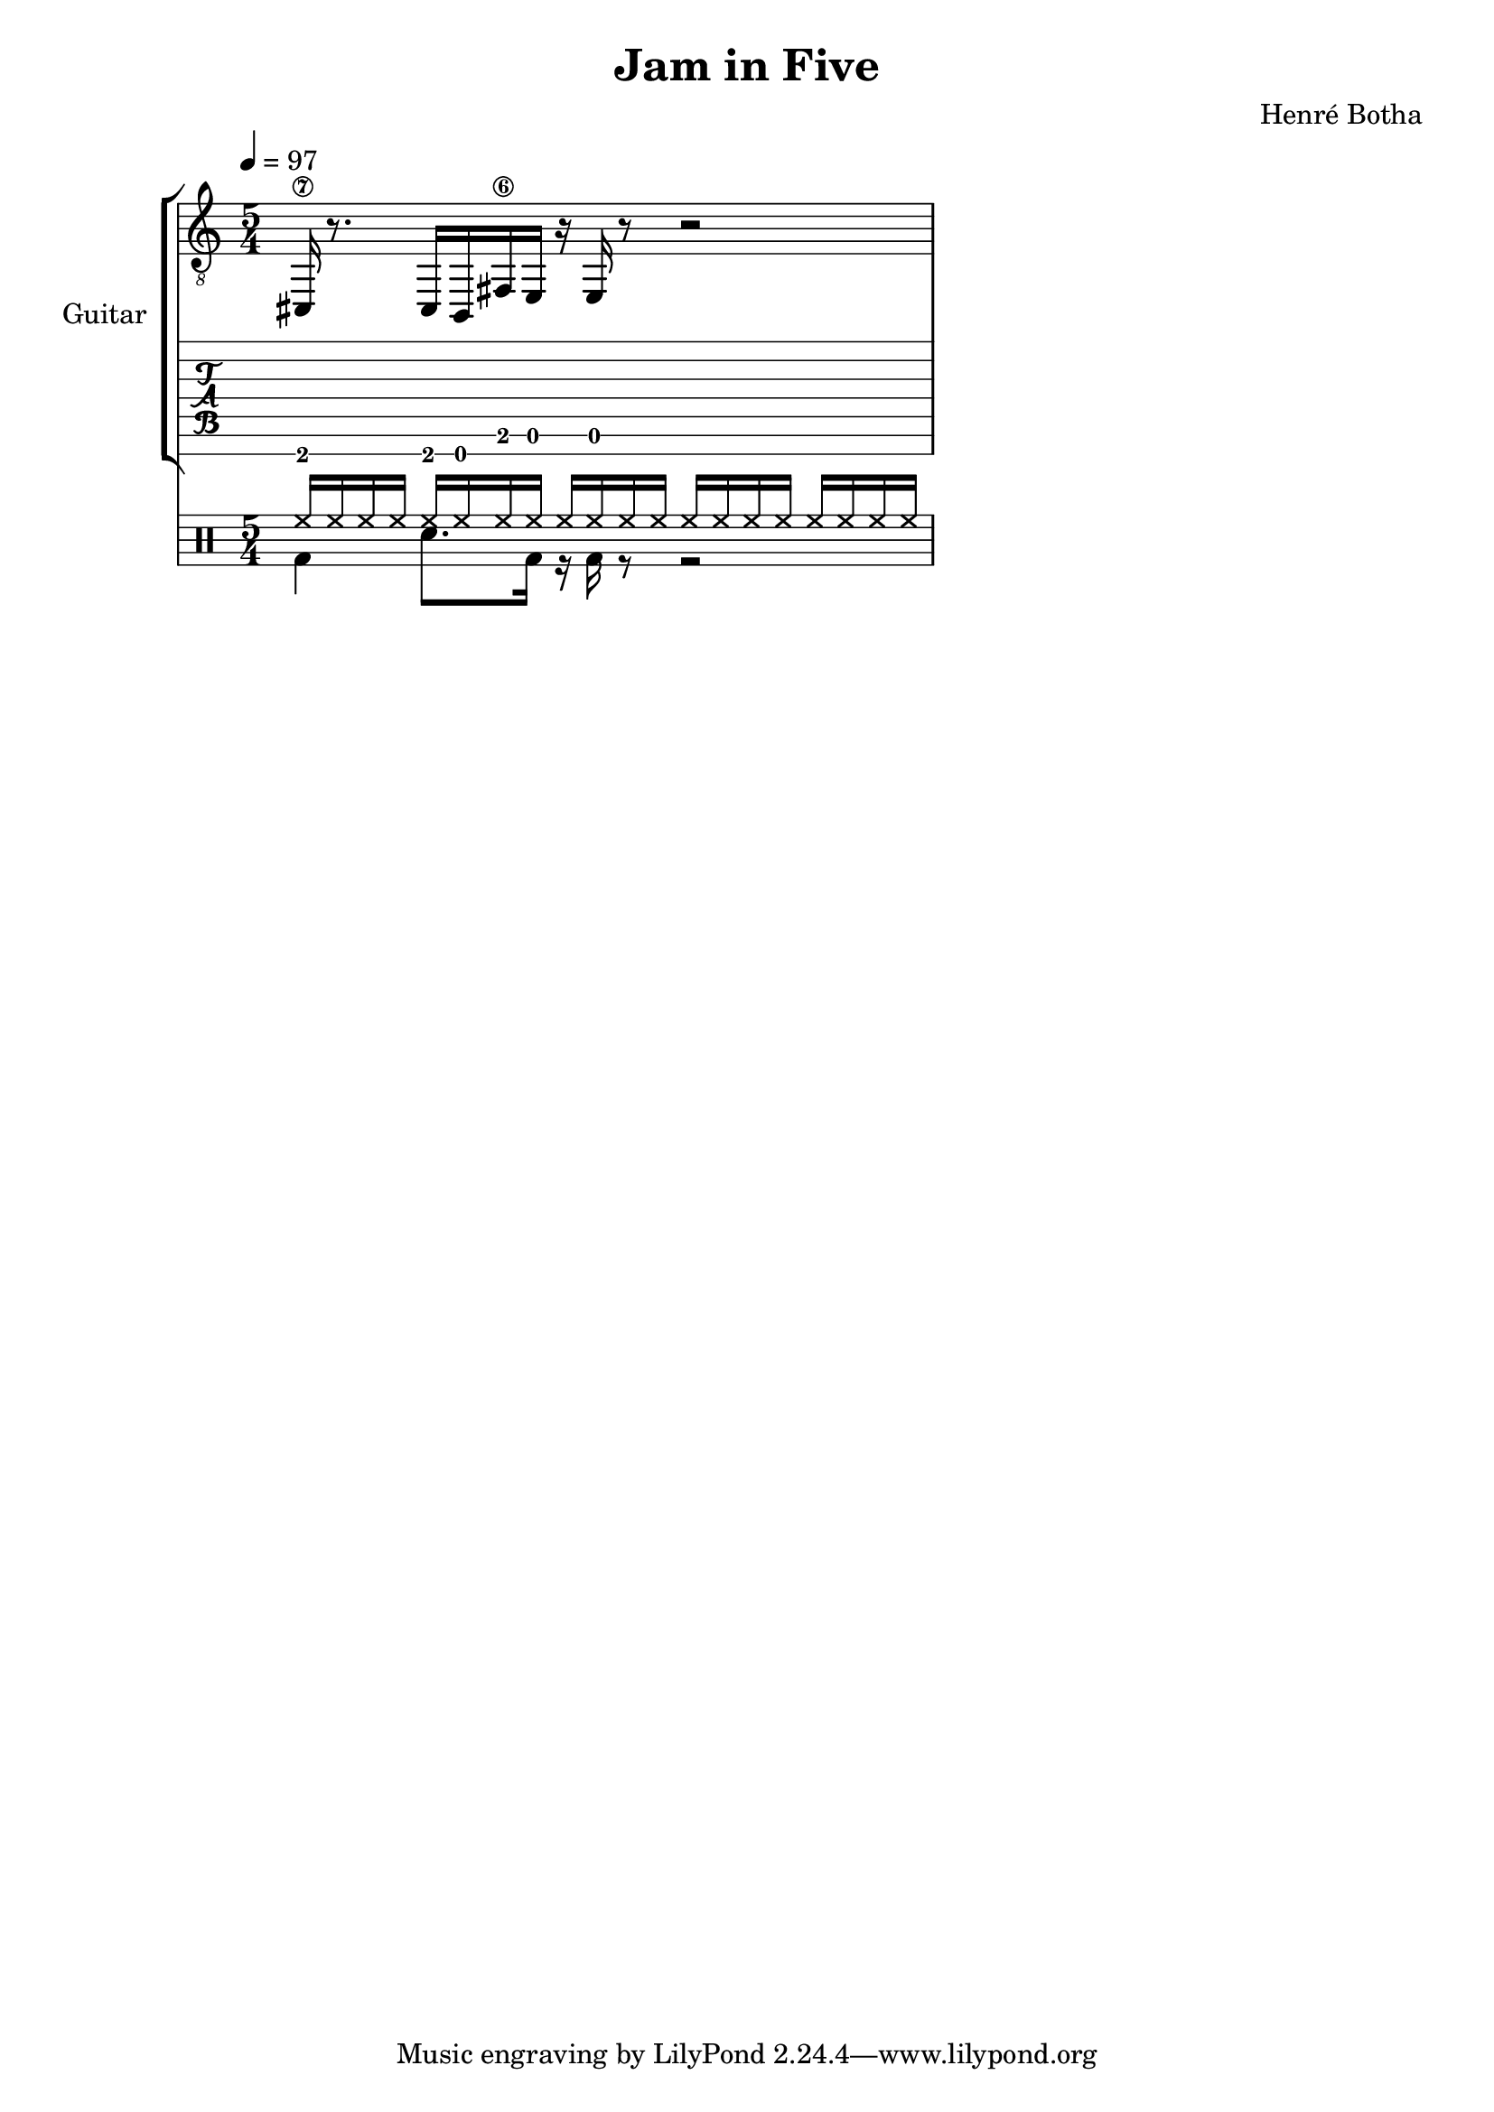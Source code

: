 \header {
  title = "Jam in Five"
  composer = "Henré Botha"
}

\language "english"

guitarMusic = \fixed c, {
  cs16\7 r8. cs16 b, fs\6 e r e r8 r2
}

\score {
  <<
    \new StaffGroup \with {
      instrumentName = "Guitar"
    } <<
      \new Staff {
        \tempo 4 = 97
        \clef "treble_8"
        \time 5/4
        \guitarMusic
      }
      \new TabStaff \with {
        stringTunings = #guitar-seven-string-tuning
      } {
        \guitarMusic
      }
    >>
    \new DrumStaff <<
      \new DrumVoice = "cymbals" {
      \voiceOne \drummode {
        \override Beam #'positions = #'(5 . 5)
        \repeat unfold 5 {hh16 hh hh hh}
      }
      }
      \new DrumVoice = "drums" {
      \voiceTwo \drummode
      {
        \override Beam #'positions = #'(-5 . -5)
        \override TupletBracket.bracket-visibility = ##f
        \omit TupletNumber
        bd4 sn8. bd16 r bd r8 r2
        }
      }
    >>
  >>
  \layout {}
  \midi {}
}
